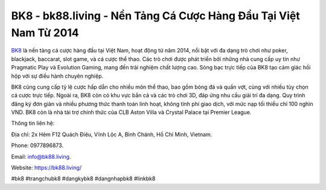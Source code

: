 BK8 - bk88.living - Nền Tảng Cá Cược Hàng Đầu Tại Việt Nam Từ 2014
===================================

`BK8 <https://bk88.living/>`_ là nền tảng cá cược hàng đầu tại Việt Nam, hoạt động từ năm 2014, nổi bật với đa dạng trò chơi như poker, blackjack, baccarat, slot game, và cá cược thể thao. Các trò chơi được phát triển bởi những nhà cung cấp uy tín như Pragmatic Play và Evolution Gaming, mang đến trải nghiệm chất lượng cao. Sòng bạc trực tiếp của BK8 tạo cảm giác hồi hộp với sự điều hành chuyên nghiệp.

BK8 cũng cung cấp tỷ lệ cược hấp dẫn cho nhiều môn thể thao, bao gồm bóng đá và quần vợt, cùng với nhiều tùy chọn cá cược trực tiếp. Ngoài ra, BK8 còn có khu vực bắn cá và các trò chơi 3D, đáp ứng nhu cầu giải trí đa dạng. Quy trình đăng ký đơn giản và nhiều phương thức thanh toán linh hoạt, không tính phí giao dịch, với mức nạp tối thiểu chỉ 100 nghìn VND. BK8 còn là nhà tài trợ chính thức của CLB Aston Villa và Crystal Palace tại Premier League.

Thông tin liên hệ: 

Địa chỉ: 2x Hẻm F12 Quách Điêu, Vĩnh Lộc A, Bình Chánh, Hồ Chí Minh, Vietnam. 

Phone: 0977896873. 

Email: info@bk88.living. 

Website: https://bk88.living/

#bk8 #trangchubk8 #dangkybk8 #dangnhapbk8 #linkbk8
